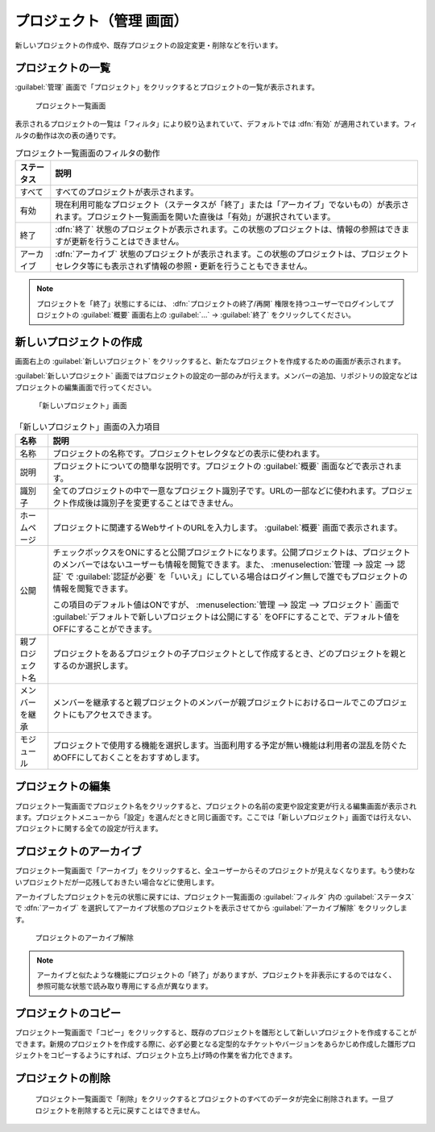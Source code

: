 プロジェクト（管理 画面）
--------------------------

新しいプロジェクトの作成や、既存プロジェクトの設定変更・削除などを行います。

プロジェクトの一覧
******************

:guilabel:`管理` 画面で「プロジェクト」をクリックするとプロジェクトの一覧が表示されます。

.. figure:: ../images/admin-projects.png

    プロジェクト一覧画面


表示されるプロジェクトの一覧は「フィルタ」により絞り込まれていて、デフォルトでは :dfn:`有効` が適用されています。フィルタの動作は次の表の通りです。

.. list-table:: プロジェクト一覧画面のフィルタの動作
    :header-rows: 1

    * - ステータス
      - 説明

    * - すべて
      - すべてのプロジェクトが表示されます。

    * - 有効
      - 現在利用可能なプロジェクト（ステータスが「終了」または「アーカイブ」でないもの）が表示されます。プロジェクト一覧画面を開いた直後は「有効」が選択されています。

    * - 終了
      - :dfn:`終了` 状態のプロジェクトが表示されます。この状態のプロジェクトは、情報の参照はできますが更新を行うことはできません。

    * - アーカイブ
      - :dfn:`アーカイブ` 状態のプロジェクトが表示されます。この状態のプロジェクトは、プロジェクトセレクタ等にも表示されず情報の参照・更新を行うこともできません。

.. note::
    プロジェクトを「終了」状態にするには、 :dfn:`プロジェクトの終了/再開` 権限を持つユーザーでログインしてプロジェクトの :guilabel:`概要` 画面右上の :guilabel:`…` → :guilabel:`終了` をクリックしてください。


新しいプロジェクトの作成
************************

画面右上の :guilabel:`新しいプロジェクト` をクリックすると、新たなプロジェクトを作成するための画面が表示されます。

:guilabel:`新しいプロジェクト` 画面ではプロジェクトの設定の一部のみが行えます。メンバーの追加、リポジトリの設定などはプロジェクトの編集画面で行ってください。

.. figure:: ../images/projects-new.png

    「新しいプロジェクト」画面


.. list-table:: 「新しいプロジェクト」画面の入力項目
  :header-rows: 1

  * - 名称
    - 説明

  * - 名称
    - プロジェクトの名称です。プロジェクトセレクタなどの表示に使われます。

  * - 説明
    - プロジェクトについての簡単な説明です。プロジェクトの :guilabel:`概要` 画面などで表示されます。

  * - 識別子
    - 全てのプロジェクトの中で一意なプロジェクト識別子です。URLの一部などに使われます。プロジェクト作成後は識別子を変更することはできません。

  * - ホームページ
    - プロジェクトに関連するWebサイトのURLを入力します。 :guilabel:`概要` 画面で表示されます。

  * - 公開
    - チェックボックスをONにすると公開プロジェクトになります。公開プロジェクトは、プロジェクトのメンバーではないユーザーも情報を閲覧できます。また、 :menuselection:`管理 --> 設定 --> 認証` で :guilabel:`認証が必要` を「いいえ」にしている場合はログイン無しで誰でもプロジェクトの情報を閲覧できます。

      この項目のデフォルト値はONですが、 :menuselection:`管理 --> 設定 --> プロジェクト` 画面で :guilabel:`デフォルトで新しいプロジェクトは公開にする` をOFFにすることで、デフォルト値をOFFにすることができます。

  * - 親プロジェクト名
    - プロジェクトをあるプロジェクトの子プロジェクトとして作成するとき、どのプロジェクトを親とするのか選択します。

  * - メンバーを継承
    - メンバーを継承すると親プロジェクトのメンバーが親プロジェクトにおけるロールでこのプロジェクトにもアクセスできます。

  * - モジュール
    - プロジェクトで使用する機能を選択します。当面利用する予定が無い機能は利用者の混乱を防ぐためOFFにしておくことをおすすめします。


プロジェクトの編集
******************

プロジェクト一覧画面でプロジェクト名をクリックすると、プロジェクトの名前の変更や設定変更が行える編集画面が表示されます。プロジェクトメニューから「設定」を選んだときと同じ画面です。ここでは「新しいプロジェクト」画面では行えない、プロジェクトに関する全ての設定が行えます。


プロジェクトのアーカイブ
************************

プロジェクト一覧画面で「アーカイブ」をクリックすると、全ユーザーからそのプロジェクトが見えなくなります。もう使わないプロジェクトだが一応残しておきたい場合などに使用します。

アーカイブしたプロジェクトを元の状態に戻すには、プロジェクト一覧画面の :guilabel:`フィルタ` 内の :guilabel:`ステータス` で :dfn:`アーカイブ` を選択してアーカイブ状態のプロジェクトを表示させてから :guilabel:`アーカイブ解除` をクリックします。

.. figure:: ../images/unarchive-project.png

    プロジェクトのアーカイブ解除

.. note::
    アーカイブと似たような機能にプロジェクトの「終了」がありますが、プロジェクトを非表示にするのではなく、参照可能な状態で読み取り専用にする点が異なります。


プロジェクトのコピー
********************

プロジェクト一覧画面で「コピー」をクリックすると、既存のプロジェクトを雛形として新しいプロジェクトを作成することができます。新規のプロジェクトを作成する際に、必ず必要となる定型的なチケットやバージョンをあらかじめ作成した雛形プロジェクトをコピーするようにすれば、プロジェクト立ち上げ時の作業を省力化できます。


プロジェクトの削除
********************

	プロジェクト一覧画面で「削除」をクリックするとプロジェクトのすべてのデータが完全に削除されます。一旦プロジェクトを削除すると元に戻すことはできません。
